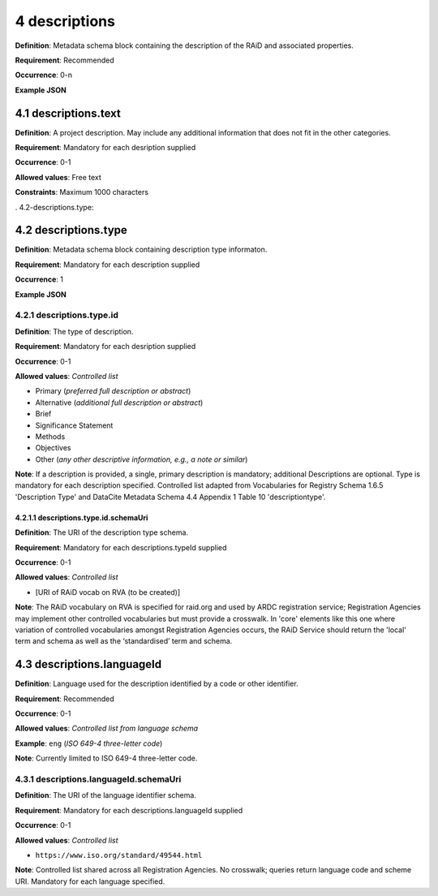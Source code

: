 .. autosummary::
   :toctree: generated

.. _4-descriptions:

4 descriptions
==============

**Definition**: Metadata schema block containing the description of the RAiD and associated properties.

**Requirement**: Recommended

**Occurrence**: 0-n

**Example JSON**

.. _4.1-descriptions.text:

4.1 descriptions.text
---------------------

**Definition**: A project description. May include any additional information that does not fit in the other categories.

**Requirement**: Mandatory for each desription supplied

**Occurrence**: 0-1

**Allowed values**: Free text

**Constraints**: Maximum 1000 characters

. 4.2-descriptions.type:

4.2 descriptions.type
---------------------

**Definition**: Metadata schema block containing description type informaton.

**Requirement**: Mandatory for each description supplied

**Occurrence**: 1

**Example JSON**

.. _4.2.1-descriptions.type.id:

4.2.1 descriptions.type.id
^^^^^^^^^^^^^^^^^^^^^^^^^^

**Definition**: The type of description.

**Requirement**: Mandatory for each desription supplied

**Occurrence**: 0-1

**Allowed values**: *Controlled list*

* Primary (*preferred full description or abstract*)
* Alternative (*additional full description or abstract*)
* Brief
* Significance Statement
* Methods
* Objectives
* Other (*any other descriptive information, e.g., a note or similar*)

**Note**: If a description is provided, a single, primary description is mandatory; additional Descriptions are optional. Type is mandatory for each description specified. Controlled list adapted from Vocabularies for Registry Schema 1.6.5 'Description Type' and DataCite Metadata Schema 4.4 Appendix 1 Table 10 'descriptiontype'.

.. _4.2.1.1-descriptions.type.id.schemaUri:

4.2.1.1 descriptions.type.id.schemaUri
~~~~~~~~~~~~~~~~~~~~~~~~~~~~~~~~~~~~~~

**Definition**: The URI of the description type schema.

**Requirement**: Mandatory for each descriptions.typeId supplied

**Occurrence**: 0-1

**Allowed values**: *Controlled list*

* [URI of RAiD vocab on RVA (to be created)]

**Note**: The RAiD vocabulary on RVA is specified for raid.org and used by ARDC registration service; Registration Agencies may implement other controlled vocabularies but must provide a crosswalk. In 'core' elements like this one where variation of controlled vocabularies amongst Registration Agencies occurs, the RAiD Service should return the 'local' term and schema as well as the ‘standardised’ term and schema.

.. _4.3-descriptions.languageId:

4.3 descriptions.languageId
---------------------------

**Definition**: Language used for the description identified by a code or other identifier.

**Requirement**: Recommended

**Occurrence**: 0-1

**Allowed values**: *Controlled list from language schema*

**Example**: ``eng`` (*ISO 649-4 three-letter code*)

**Note**: Currently limited to ISO 649-4 three-letter code.

.. _4.3.1-descriptions.languageId.schemaUri:

4.3.1 descriptions.languageId.schemaUri
^^^^^^^^^^^^^^^^^^^^^^^^^^^^^^^^^^^^^^^

**Definition**: The URI of the language identifier schema.

**Requirement**: Mandatory for each descriptions.languageId supplied

**Occurrence**: 0-1

**Allowed values**: *Controlled list*

* ``https://www.iso.org/standard/49544.html``

**Note**: Controlled list shared across all Registration Agencies. No crosswalk; queries return language code and scheme URI. Mandatory for each language specified. 
